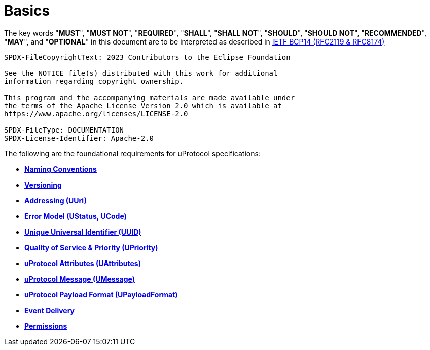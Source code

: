 = Basics
:toc:
:sectnums:

The key words "*MUST*", "*MUST NOT*", "*REQUIRED*", "*SHALL*", "*SHALL NOT*", "*SHOULD*", "*SHOULD NOT*", "*RECOMMENDED*", "*MAY*", and "*OPTIONAL*" in this document are to be interpreted as described in https://www.rfc-editor.org/info/bcp14[IETF BCP14 (RFC2119 & RFC8174)]

----
SPDX-FileCopyrightText: 2023 Contributors to the Eclipse Foundation

See the NOTICE file(s) distributed with this work for additional
information regarding copyright ownership.

This program and the accompanying materials are made available under
the terms of the Apache License Version 2.0 which is available at
https://www.apache.org/licenses/LICENSE-2.0
 
SPDX-FileType: DOCUMENTATION
SPDX-License-Identifier: Apache-2.0
----

The following are the foundational requirements for uProtocol specifications:

* *xref:namespace.adoc[Naming Conventions]*
* *xref:versioning.adoc[Versioning]*
* *xref:uri.adoc[Addressing (UUri)]*
* *xref:error_model.adoc[Error Model (UStatus, UCode)]*
* *xref:uuid.adoc[Unique Universal Identifier (UUID)]*
* *xref:qos.adoc[Quality of Service & Priority (UPriority)]*
* *xref:uattributes.adoc[uProtocol Attributes (UAttributes)]*
* *xref:umessage.adoc[uProtocol Message (UMessage)]*
* *xref:upayloadformat.adoc[uProtocol Payload Format (UPayloadFormat)]*
* *xref:delivery.adoc[Event Delivery]*
* *xref:permissions.adoc[Permissions]*
